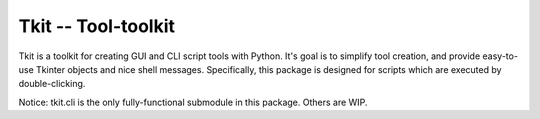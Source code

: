 ====================
Tkit -- Tool-toolkit
====================

Tkit is a toolkit for creating GUI and CLI script tools with Python.
It's goal is to simplify tool creation, and provide easy-to-use Tkinter objects and nice shell messages.
Specifically, this package is designed for scripts which are executed by double-clicking.

Notice: tkit.cli is the only fully-functional submodule in this package. Others are WIP.